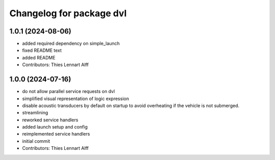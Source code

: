 ^^^^^^^^^^^^^^^^^^^^^^^^^
Changelog for package dvl
^^^^^^^^^^^^^^^^^^^^^^^^^

1.0.1 (2024-08-06)
------------------
* added required dependency on simple_launch
* fixed README text
* added README
* Contributors: Thies Lennart Alff

1.0.0 (2024-07-16)
------------------
* do not allow parallel service requests on dvl
* simplified visual representation of logic expression
* disable acoustic transducers by default on startup to avoid overheating
  if the vehicle is not submerged.
* streamlining
* reworked service handlers
* added launch setup and config
* reimplemented service handlers
* initial commit
* Contributors: Thies Lennart Alff
